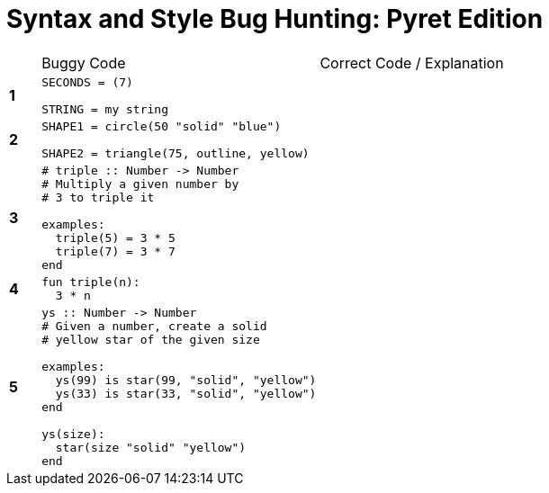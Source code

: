 = Syntax and Style Bug Hunting: Pyret Edition

[cols=".^1a,.<9a,.<9a",stripes="none"]
|===

|
| Buggy Code
| Correct Code / Explanation

|*1*
| 
----
SECONDS = (7)

STRING = my string
----
|

|*2*
|
----
SHAPE1 = circle(50 "solid" "blue")

SHAPE2 = triangle(75, outline, yellow)
----
|

|*3*
|
----
# triple :: Number -> Number
# Multiply a given number by
# 3 to triple it

examples:
  triple(5) = 3 * 5
  triple(7) = 3 * 7
end
----
|

|*4*
|
----
fun triple(n):
  3 * n
----
|

|*5*
|
----
ys :: Number -> Number
# Given a number, create a solid
# yellow star of the given size

examples:
  ys(99) is star(99, "solid", "yellow")
  ys(33) is star(33, "solid", "yellow")
end

ys(size):
  star(size "solid" "yellow")
end
----
|

|===
